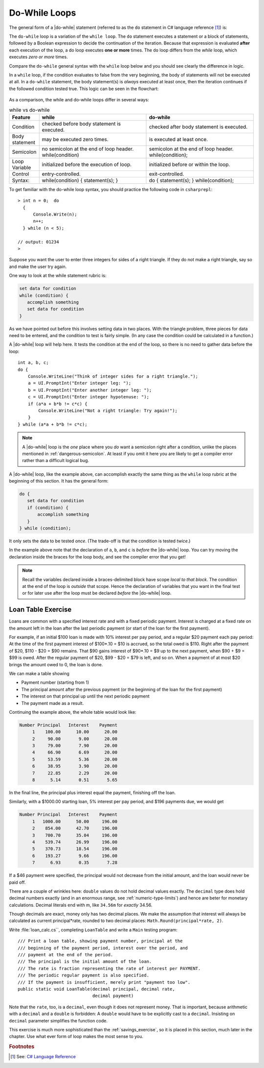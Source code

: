 .. index:: statement; do while
   do while 
   while vs. do while
   
.. _do-while:

Do-While Loops
=================

The general form of a |do-while| statement (referred to as the ``do`` statement in 
C# language reference [#do-statement]_) is:

.. code-block:: 
   :linenos:
   :emphasize-lines: 1

   initialization 

   do
   { 
         // statement(s)
         // iterator expression
   } while ( *condition* )``;``

The ``do-while`` loop is a variation of the ``while loop``. The ``do`` statement executes 
a statement or a block of statements, followed by a Boolean expression to decide the 
continuation of the iteration. Because that expression is evaluated **after** each execution 
of the loop, a do loop executes **one or more** times. The ``do`` loop differs 
from the *while* loop, which executes *zero or more* times.

Compare the ``do-while`` general syntax with the ``while`` loop below and you should 
see clearly the difference in logic. 

.. code-block:: 
   :linenos:
   :emphasize-lines: 1

   initialization 

   while ( *condition* )
   { 
         // statement(s)
         // iterator expression
   }

In a ``while`` loop, if the condition evaluates to false from 
the very beginning, the body of statements will not be executed at all. 
In a ``do-while`` statement, the body statement(s) is *always* executed at least 
once, then the iteration continues if the followed condition tested true. 
This logic can be seen in the flowchart:

.. figure:: ../images/flowchart-do-while-loop.jpg
    :width: 250
    :alt: flowchart do-while loop

As a comparison, the while and do-while loops differ in several ways:

.. list-table:: while vs do-while
    :widths: 10 45 45 
    :header-rows: 1

    * - Feature
      - while
      - do-while
    * - Condition
      - checked before body statement is executed.
      - checked after body statement is executed.
    * - Body statement
      - may be executed zero times.
      - is executed at least once.
    * - Semicolon
      - no semicolon at the end of loop header. while(condition)
      - semicolon at the end of loop header. while(condition);
    * - Loop Variable
      - initialized before the execution of loop.
      - initialized before or within the loop.
    * - Control
      - entry-controlled.
      - exit-controlled.
    * - Syntax: 
      - while(condition) { statement(s); }
      - do { statement(s); } while(condition);


To get familiar with the do-while loop syntax, you should practice the following code 
in ``csharprepl``::

    > int n = 0;  do 
      { 
          Console.Write(n); 
          n++; 
      } while (n < 5); 

    // output: 01234
    >



Suppose you want the user to enter three integers for sides of a 
right triangle.  If they do not make a right triangle, say so
and make the user try again.

One way to look at the while statement rubric is:

.. code-block:: none

    set data for condition
    while (condition) {
       accomplish something
       set data for condition
    }
    
As we have pointed out before this involves setting data in two places.
With the triangle problem, three pieces for data need to be entered, 
and the condition to test is fairly simple.   (In any case the condition 
could be calculated in a function.)

A |do-while| loop will help here.  It tests the condition at the end of the
loop, so there is no need to gather data before the loop::

    int a, b, c;
    do {
        Console.WriteLine("Think of integer sides for a right triangle.");
        a = UI.PromptInt("Enter integer leg: ");
        b = UI.PromptInt("Enter another integer leg: ");
        c = UI.PromptInt("Enter integer hypotenuse: ");
        if (a*a + b*b != c*c) {
            Console.WriteLine("Not a right triangle: Try again!");
        }
    } while (a*a + b*b != c*c);
    


.. note::

   A |do-while| loop is the *one* place where you *do* want a semicolon
   right after a condition, unlike the places mentioned in
   :ref:`dangerous-semicolon`.  At least if you omit it here you
   are likely to get a compiler error rather than a difficult logical
   bug.


A |do-while| loop, like the example above, 
can accomplish exactly the same thing as the ``while``
loop rubric at the beginning of this section.  It has the general form:

.. code-block:: none

    do {
       set data for condition
       if (condition) {
           accomplish something
       }
    } while (condition);

It only sets the data to be tested *once*.  
(The trade-off is that the condition is tested *twice*.)

In the example above note that the declaration of ``a``, ``b``, and ``c`` is 
*before* the |do-while|
loop.  You can try moving the declaration inside the braces for the loop body,
and see the compiler error that you get!  

.. note::
   Recall the variables declared inside
   a braces-delimited block have scope *local to that block*.  The condition at 
   the end of the loop is *outside* that scope.  Hence the declaration of variables that
   you want in the final test or for later use after the loop must be 
   declared *before* the |do-while| loop.


.. index:: exercise; loan table
   decimal; loan table exercise

.. _loan_table_exercise:

Loan Table Exercise
~~~~~~~~~~~~~~~~~~~~~~~~~~~~~~~~~

Loans are common with a specified interest rate and with a fixed periodic 
payment.  Interest is charged at a fixed rate on the amount left in the loan 
after the last periodic payment (or start of the loan for the first payment).

For example, if an initial $100 loan is made with 10% interest per pay
period, and a regular $20 payment each pay period:
At the time of the first payment interest of $100*.10 = $10 is accrued,
so the total owed is $110.  Right after the payment of $20, 
$110 - $20 = $90 remains.  That $90 gains interest of $90*.10 = $9 up to the
next payment, when $90 + $9 = $99 is owed.  After the regular payment of
$20, $99 - $20 = $79 is left, and so on.  When a payment of at most $20 brings
the amount owed to 0, the loan is done.
 
We can make a table showing 

* Payment number (starting from 1)
* The principal amount after the previous payment (or the beginning of the loan
  for the first payment) 
* The interest on that principal up until the next periodic payment
* The payment made as a result.  

Continuing the example above, the whole table
would look like:

.. code-block:: none

    Number Principal   Interest    Payment
         1    100.00      10.00      20.00
         2     90.00       9.00      20.00
         3     79.00       7.90      20.00
         4     66.90       6.69      20.00
         5     53.59       5.36      20.00
         6     38.95       3.90      20.00
         7     22.85       2.29      20.00
         8      5.14       0.51       5.65

In the final line, the principal plus interest equal the payment, finishing
off the loan.
     
Similarly, with a $1000.00 starting loan, 5% interest per pay period, and
$196 payments due, we would get

.. code-block:: none
      
    Number Principal   Interest    Payment
         1   1000.00      50.00     196.00
         2    854.00      42.70     196.00
         3    700.70      35.04     196.00
         4    539.74      26.99     196.00
         5    370.73      18.54     196.00
         6    193.27       9.66     196.00
         7      6.93       0.35       7.28

If a $46 payment were specified, the principal would not decrease from the
initial amount, and the loan would never be paid off.

There are a couple of wrinkles here:  ``double`` values do not hold decimal
values exactly.  The ``decimal`` type does hold decimal numbers exactly 
(and in an enormous range, see :ref:`numeric-type-limits`) and
hence are beter for monetary calculations.  Decimal literals end with m, like
``34.56m`` for *exactly* 34.56.    

Though decimals are exact, money only has two decimal places.  We make the 
assumption that interest will always be calculated as current 
principal*rate, rounded
to two decimal places:  ``Math.Round(principal*rate, 2)``.

Write :file:`loan_calc.cs``, completing ``LoanTable`` and write a 
``Main`` testing program::

    /// Print a loan table, showing payment number, principal at the 
    /// beginning of the payment period, interest over the period, and
    /// payment at the end of the period.
    /// The principal is the initial amount of the loan.
    /// The rate is fraction representing the rate of interest per PAYMENT.
    /// The periodic regular payment is also specified.
    /// If the payment is insufficient, merely print "payment too low".    
    public static void LoanTable(decimal principal, decimal rate, 
                                 decimal payment)

Note that the ``rate``, too, is a ``decimal``, 
even though it does not represent money.
That is important, because arithmetic with a ``decimal`` and a ``double`` is
forbidden:  A ``double`` would have to be explicitly cast to a ``decimal``.
Insisting on ``decimal`` parameter simplifies the function code.

This exercise is much more sophisticated than the :ref:`savings_exercise`,
so it is placed in this section, much later in the chapter.  Use what
ever form of loop makes the most sense to you.


.. rubric:: Footnotes

.. [#do-statement] See: `C# Language Reference <https://learn.microsoft.com/en-us/dotnet/csharp/language-reference/language-specification/statements#1393-the-do-statement>`_